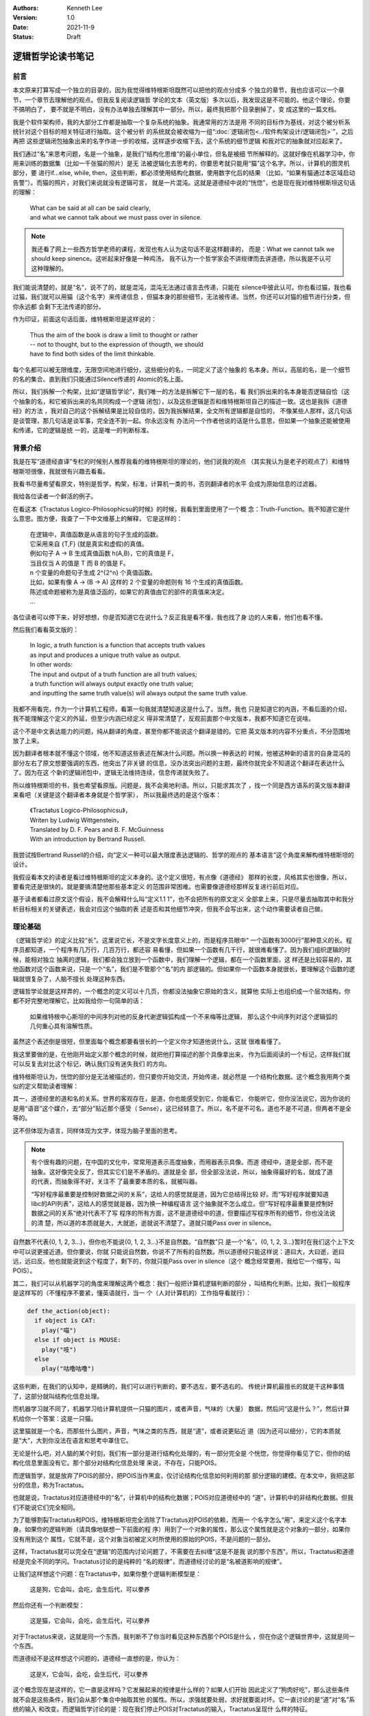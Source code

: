 .. Kenneth Lee 版权所有 2021

:Authors: Kenneth Lee
:Version: 1.0
:Date: 2021-11-9
:Status: Draft

逻辑哲学论读书笔记
*******************

前言
======

本文原来打算写成一个独立的目录的，因为我觉得维特根斯坦既然可以把他的观点分成多
个独立的章节，我也应该可以一个章节，一个章节去理解他的观点。但我反复阅读逻辑哲
学论的文本（英文版）多次以后，我发现这是不可能的。他这个理论，你要不搞明白了，
要不就是不明白，没有办法单独去理解其中一部分。所以，最终我把那个目录删掉了，变
成这里的一篇文档。

我是个软件架构师，我的大部分工作都是抽取一个复杂系统的抽象。我通常用的方法是用
不同的目标作为基线，对这个被分析系统针对这个目标的相关特征进行抽取。这个被分析
的系统就会被收缩为一组“\ :doc:`逻辑闭包<../软件构架设计/逻辑闭包>`\ ”，之后再把
这些逻辑闭包抽象出来的名字作进一步的收缩，这样逐步收缩下去，这个系统的细节逻辑
和我对它的抽象就对应起来了。

我们通过“名”来思考问题，名是一个抽象，是我们“结构化思维”的最小单位，但名是被细
节所解释的。这就好像在机器学习中，你用来训练的数据集（比如一千张猫的照片）是无
法被逻辑化去思考的，你要思考就只能用“猫”这个名字。所以，计算机的图灵机部分，要
进行if...else, while, then，这些判断，都必须使用结构化数据，使用数字化后的结果
（比如，“如果有猫通过本区域启动告警”）。而猫的照片，对我们来说就没有逻辑可言，
就是一片混沌。这就是道德经中说的“恍惚”，也是现在我对维特根斯坦这句话的理解：

        | What can be said at all can be said clearly,
        | and what we cannot talk about we must pass over in silence.

.. note::

  我还看了网上一些西方哲学老师的课程，发现也有人认为这句话不是这样翻译的，
  而是：What we cannot talk we should keep sinence。这听起来好像是一种鸡汤，
  我不认为一个哲学家会不讲规律而去讲道德，所以我是不认可这种理解的。

我们能说清楚的，就是“名”，说不了的，就是混沌，混沌无法通过语言去传递，只能在
silence中彼此认可。你也看过猫，我也看过猫，我们就可以用猫（这个名字）来传递信息
，但猫本身的那些细节，无法被传递。当然，你还可以对猫的细节进行分类，但你永远都
会剩下无法传递的部分。

作为印证，前面这句话后面，维特根斯坦是这样说的：

        | Thus the aim of the book is draw a limit to thought or rather
        | -- not to thought, but to the expression of thougth, we should
        | have to find both sides of the limit thinkable.

每个名都可以被无限维度，无限空间地进行细分，这些细分的名，一同定义了这个抽象的
名本身。所以，高层的名，是一个细节的名的集合。直到我们只能通过Silence传递的
Atomic的名上面。

所以，我们拆解一个构架，比如“逻辑哲学论”，我们唯一的方法是拆解它下一层的名，看
我们拆出来的名本身能否逻辑自恰（这个抽象的名，和它被拆出来的名共同构成一个逻辑
闭包），以及这些逻辑是否和维特根斯坦自己的描述一致。这也是我拆《道德经》的方法
，我对自己的这个拆解结果是比较自信的，因为我拆解结果，全文所有逻辑都是自恰的，
不像某些人那样，这几句话是谈管理，那几句话是谈军事，完全连不到一起。你永远没有
办法问一个作者他说的话是什么意思，但如果一个抽象还能被使用和传递，它的逻辑是统
一的，这是唯一的判断标准。

背景介绍
=========

我是在写“道德经直译”专栏的时候别人推荐我看的维特根斯坦的理论的，他们说我的观点
（其实我认为是老子的观点了）和维特根斯坦很像，我就很有兴趣去看看。

我看书尽量希望看原文，特别是哲学，构架，标准，计算机一类的书，否则翻译者的水平
会成为原始信息的过滤器。

我给各位读者一个鲜活的例子。

在看这本《Tractatus Logico-Philosophicsu的时候》的时候，我看到里面使用了一个概
念：Truth-Function。我不知道它是什么意思。图方便，我查了一下中文维基上的解释，
它是这样的：

        | 在逻辑中，真值函数是从语言的句子生成的函数。
        | 它采用来自 {T,F} (就是真实和虚假)的真值。
        | 例如句子 A → B 生成真值函数 h(A,B)，它的真值是 F，
        | 当且仅当 A 的值是 T 而 B 的值是 F。
        | n 个变量的命题句子生成 2^{2^n} 个真值函数。
        | 比如，如果有像 A → (B → A) 这样的 2 个变量的命题则有 16 个生成的真值函数。
        | 陈述或命题被称为是真值泛函的，如果它的真值由它的部件的真值来决定。 
        | ...

各位读者可以停下来，好好想想，你是否知道它在说什么？反正我是看不懂，我也找了身
边的人来看，他们也看不懂。

然后我们看看英文版的：

        | In logic, a truth function is a function that accepts truth values
        | as input and produces a unique truth value as output.
        | In other words: 
        | The input and output of a truth function are all truth values;
        | a truth function will always output exactly one truth value;
        | and inputting the same truth value(s) will always output the same truth value.

我都不用看完，作为一个计算机工程师，看第一句我就清楚知道这是什么了。当然，我也
只是知道它的内涵，不看后面的介绍，我不能理解这个定义的外延，但至少内涵已经定义
得非常清楚了，反观前面那个中文版本，我都不知道它在说啥。

这个不是中文表达能力的问题，纯从翻译的角度，甚至你都不能说这个翻译是错的。它把
英文版本的内容不分重点，不分范围地放了上来。

因为翻译者根本就不懂这个领域，他不知道这些表述在解决什么问题。所以换一种表达的
时候，他被这种新的语言的自身混沌的部分左右了原文想要强调的东西，他突出了非关键
的信息，没办法突出问题的主题，最终你就完全不知道这个翻译在表达什么了。因为在这
个新的逻辑闭包中，逻辑无法维持连续，信息传递就失败了。

所以维特根斯坦的书，我也希望看原版。问题是，我不会奥地利语。所以，只能求其次了
，找一个同是西方语系的英文版本翻译来看吧（关键是这个翻译者本身就是个哲学家），
所以我最终选的是这个版本：

        | 《Tractatus Logico-Philosophicsu》，
        | Writen by Ludwig Wittgenstein，
        | Translated by D. F. Pears and B. F. McGuinness
        | With an introduction by Bertrand Russell.

我尝试按Bertrand Russell的介绍，向“定义一种可以最大限度表达逻辑的、哲学的观点的
基本语言”这个角度来解构维特根斯坦的设计。

我假设看本文的读者是看过维特根斯坦的定义本身的。这个定义很短，有点像《道德经》
那样的长度，风格其实也很像，所以，要看完还是很快的。就是要搞清楚他那些基本定义
的范围非常困难。也需要像道德经那样反复进行前后对应。

基于读者都看过原文这个假设，我不会解释什么叫“定义1.1 1”，也不会把所有的原文定义
全部拿上来，只是尽量去抽取其中和我分析目标相关的关键表述，我会对应这个抽取的表
述是否和其他细节冲突，但我不会写出来，这个动作需要读者自己做。

理论基础
============

《逻辑哲学论》的定义比较“长”。这里说它长，不是文字长度意义上的，而是程序员眼中“
一个函数有3000行”那种意义的长。程序员都知道，一个程序有几万行，几百万行，都还容
易看懂，但如果一个函数有几千行，就很难看懂了。因为我们组织逻辑的时候，能相对独立
抽离的逻辑，我们都会独立放到一个函数中，我们理解一个逻辑，都在一个函数里面，这
样还是比较容易的，其他函数对这个函数来说，只是一个“名”，我们是不管那个“名”的内
部逻辑的。但如果你一个函数本身就很长，要理解这个函数的逻辑就很复杂了，人脑不擅长
处理这种东西。

逻辑哲学论就是这样弄的，一个概念的定义可以十几页，你都没法抽象它原始的含义，就算他
实际上也组织成一个层次结构，你都不好完整地理解它。比如我给你一句简单的话：

        如果维特根中心斯坦的中间序列对他的反身代谢逻辑弧构成一个不来梅等比逻辑，
        那么这个中间序列对这个逻辑弧的几何重心具有溶解性质。

虽然这个表述倒是很短，但里面每个概念都要看很长的一个定义你才知道他说什么，这就
很难看懂了。

我这里要做的是，在他刚开始定义那个概念的时候，就把他打算描述的那个具像拿出来，
作为后面阅读的一个标记，这样我们就可以反复去对比这个标记，确认我们没有迷失我们
的方向。

维特根斯坦认为，恍惚的部分是无法被描述的，但只要你开始交流，开始传递，就必然是
一个结构化数据。这个概念我用两个类似的定义帮助读者理解：

其一，道德经里的道和名的关系。世界的客观存在，是道，你也能感受到它，你能看它，
你能听它，但你没法说它，因为你说的是用“语音”这个媒介，去“部分”贴近那个感受（
Sense），这已经转意了。所以，名不是不可名，道也不是不可道，但两者不是全等的。

这不但体现为语言，同样体现为文字，体现为脑子里面的思考。

.. note::

  有个很有趣的问题，在中国的文化中，常常用道表示高度抽象，而用器表示具像。而道
  德经中，道是全部，而不是抽象。这好像完全反了，但其实它们是不矛盾的。道就是全
  部，但全部没法说，所以，抽象得最好的名，就成了道的代表，而抽象得不好，关注不
  了最重要本质的名，就被叫器。

  “写好程序最重要是控制好数据之间的关系”，这给人的感觉就是道，因为它总结得比较
  好。而“写好程序就要知道libc的API列表”，这给人的感觉就是器，因为换一种编程语言
  这个抽象就不怎么成立。但“写好程序最重要是控制好数据之间的关系”绝对代表不了写
  程序的所有方面，这不是道德经中的道，但要描述写程序所有的细节，你也没法说的清
  楚，所以道的本质就是大，大就逝，逝就说不清楚了。道就只能Pass over in silence。

自然数不代表{0, 1, 2, 3...}，但你也不能说{0, 1, 2, 3...}不是自然数。“自然数”只
是一个“名”，{0, 1, 2, 3...}暂时在我们这个上下文中可以说更接近道。但你要说，你就
只能说自然数，你说不了所有的自然数。所以道德经只能这样说：道曰大，大曰逝，逝曰
远，远曰反。他也就能说到这个程度了，剩下的，你就只能Pass over in silence（这个
概念经常要用，我给它一个缩写，叫POIS）。

其二，我们可以从机器学习的角度来理解这两个概念：我们一般把计算机逻辑判断的部分
，叫结构化判断。比如，我们一般程序是这样写的（不懂程序不要紧，懂英语就行，当一
个（人对计算机的）工作指导看就行）：

.. code-block:: python

  def the_action(object):
    if object is CAT:
      play("喵")
    else if object is MOUSE:
      play("吱")
    else
      play("咕噜咕噜")

这些判断，在我们的认知中，是精确的，我们可以进行判断的，要不选左，要不选右的。
传统计算机最擅长的就是干这种事情了，这部分就叫结构化信息处理。

而机器学习就不同了，机器学习给计算机提供一只猫的图片，或者声音，气味的（大量）
数据，然后问“这是什么？”，然后计算机给你一个答案：这是一只猫。

这里猫就是一个名，而那些什么图片，声音，气味之类的东西，就是“道”，或者说更贴近
道（因为还可以细分），它的本质就是“大”，大到你没法在语言和思考中罩住它。

无论是什么吧，对人脑的某个时刻，我们有一部分是进行结构化处理的，有一部分完全是
个恍惚，你觉得你看见了它，但你的结构化信息里面没有它。那个部分对结构化信息处理
来说，不存在，只能POIS。

而逻辑哲学，就是放弃了POIS的部分，把POIS当作黑盒，仅讨论结构化信息如何利用的那
部分逻辑的建模。在本文中，我把这部分的信息，称为Tractatus。

也就是说，Tractatus对应道德经中的“名”，计算机中的结构化数据；POIS对应道德经中的
“道”，计算机中的非结构化数据。但我们不能说它们完全相同。

为了能够割裂Tractatus和POIS，维特根斯坦完全消除了Tractatus对POIS的依赖，而用一
个名字怎么“用”，来定义这个名字本身。如果你的逻辑判断（请具像地联想一下前面的程
序）用到了一个对象的属性，那么这个属性就是这个对象的一部分，如果你没有用到这个
属性，它就不是，这个对象当初被定义时所使用的原始的POIS，不是问题的一部分。

这样，Tractatus就可以完全在“逻辑”的范围内讨论问题了，不需要在去纠缠“这是不是我
说的那个东西”。所以，Tractatus和道德经是完全不同的学问。Tractatus讨论的是纯粹的
“名的规律”，而道德经讨论的是“名被道影响的规律”。

让我们这样想这个问题：在Tractatus中，如果你整个逻辑判断模型是：

        | 这是狗，它会叫，会吃，会生后代，可以豢养

然后你还有一个判断模型：

        | 这是猫，它会叫，会吃，会生后代，可以豢养

对于Tractatus来说，这就是同一个东西，我判断不了你当时看见这种东西那个POIS是什么
，但在你这个逻辑世界中，这就是同一个东西。

而道德经不是这样想这个问题的，道德经一直想的是，你认为：

        | 这是X，它会叫，会吃，会生后代，可以豢养

这个概念现在是这样的，它一直是这样吗？它发展起来的规律是什么样的？如果人们开始
因此定义了“狗肉好吃”，那么这些条件就不会是这些条件，我们会从那个集合中抽取其他
的属性。所以，求强就要处弱，求好就要面对坏。它一直讨论的是“道”对“名”系统的输入
和改变。而逻辑哲学讨论的是：现在我们停止POIS对Tractatus的输入，Tractatus呈现什
么样的特征。

所以，前面提到的这个Truth Function就很重要了。因为所有有效的逻辑判断，最终都只
反映为“在集合中”和“不在集合中”，或者说“属性匹配”和“属性不匹配”这种判断。那么，
我们就可以把所有的的观点（Proposition），看作是原子定义（Atomic，再分解就成为
POIS的概念）的一种组合（Complex）。而这个组合方法，就是Truth Function。Truth
Function接受Truth Function自己作为输入，比如“猫会上树”，这是一个Atomic；“狗会游
泳”，这也是一个Atomic，那么我们组合一下，“狗会游泳而且猫会上树”，这是用真值函数
“而且”组合出来的一个Complex。如果我们知道两个Atomic的真假，我们也就知道了这个
Complex的真假了。如果所有的Complex都是通过真值函数来组合的，那么，我们就可以清
晰描述我们要所的所有Tractatus要描述的问题。

为此，维特根斯坦还特意去解决了罗素悖论中的问题，不允许把一个Truth Function自己
作为自己的输入。这里的关键就是他前面那个定义：一个名称被它的所有用法所定义，所
以，如果一个真值函数的输入中包括了它自己，那么它自己作为它的输入定义了一个新的
真值函数。所以，不存在F(Fu)，因为F本身不能作为F的输入，它要求写作
:math:`(\exists\psi):F(\psi\ u).\psi\ u=Fu`
。这里把内层的Fu另外定义成\ :math:`\psi`\ ，让F的定义变成加上\ :math:`\psi`\ 的
定义，把两者分开了。

.. note::

  这里这个描述让我pending了很久，因为不知道这个.是什么，也不知道它的优先级是什
  么。一直看到最后，我才知道这是and，优先级在整个表达式中最低。

逻辑哲学这个基本的概念，也告诉了我们一个最基本的信息传递的原理。信息的传递是由
发送方和接收放共同决定的。这也是道德经中说的混沌的原理：视而不见，听而不闻，博
之不得。为什么会这样？因为你接受这个“POIS”的那个模型中，没有抽取这个信息。

我给你一张纸条，里面证明了哥德巴赫猜想，你拿起来就上厕所了：我希望传递的信息是
哥德巴赫猜想，你提取的信息是“这东西可以擦屁股”。所以，定义你的世界不是这个世界
的全部，而是你建立的那个模型。这也是我这里写这么多的原因，我给你抽象这么多概念
然后建立一个可以对细节信息进行“真”，“假”判断的模型，没有这个模型，所有文字都只
会变成“文字”这个名字，抽取不出其他有效信息的。

另一个值得关注的问题是可能性。这个问题对于中国人来说也非常有趣。对于西方人来说，

        **If** I work hard, **then** I will be promoted.

如果把I work hard定义为p，I am promoted定义为q，那么这句话在逻辑上表示为：

        p->q

念做“p imply q”。它和“~p v q”是等价的。所以，在英文中，上面这句话可以这样说：

        **Either** I don't work hard，**or** I am promoted.

这背后是这样一张真值表（T表示True，F表示False，v表示or）：

.. _pq真值表:

.. table:: p->q和~p v q真值表

  +---+---+------+----+--------+
  | p | q | p->q | ~p | ~p v q |
  +===+===+======+====+========+
  | T | T |  T   | F  |    T   |
  +---+---+------+----+--------+
  | T | F |  T   | F  |    F   |
  +---+---+------+----+--------+
  | F | T |  ?   | T  |    T   |
  +---+---+------+----+--------+
  | F | F |  ?   | T  |    T   |
  +---+---+------+----+--------+

我们推想一下：

如果p为真，就会有q为真，那么我们是否可以说“p可以推出q”？可以。所以“p->q”为真；
同样p为真q为假，“p->q”不成立，所以是F。但如果p是假，那么我们能否说p可以推出q呢
？这在中文里是“不知”，这个地方无定义。

但在西方哲学中，他们认为可能性存在，就没有拒绝，所以这都可以看作是真。一旦我们
这样看这个问题，p->q和~p v q就是等价的。所以他们说“Neither I work hard, or I am
promoted.”等价于说：“只要我努力工作，我就能被升职”。

但我们中文是没有这个表达的，我们可以说：“如果我努力工作，我就能升职”，或者“如果
我不努力工作，我就升不了职”。我们是直接排除掉p=F的情形的。我们要非常小心这个地方
的陷阱。西方哲学用集合来看待每个描述表达的范围，这样，可能性存在就可以用于和其他
集合进行交集运算，所以不能排除“可能存在”的集合范围的。这就是为什么维特根斯坦说
“一个fact包含所有的可能性”。因为西方逻辑就是这样定义True的，称为
Truth-possibility（4.4 4）。

这一点对于程序员来说其实是最好理解的，因为计算机永远都要输出，你不能说你不知道
，你只能说“我的选择是XXX”，不输出也是一种输出，所以，任何时候，计算机都必须选择
True or False，没有第三种可能。

有了这些基本的认识，我们开始看细节：

细节理解
========

定义1：The world is all that is the case.
--------------------------------------------

前两章定义了很多名字，让我尝试用我的语言去重新解释一下这些名字：

World
        这里和《道德经》的“天地”是一个概念，是头脑中“认为的”，“真实的”那个“世界”。

Fact
        你认为是“事实”，你认为的“真实”。（如前所述，它包括“可能是真实”的情形）

Thing
        《道德经》中的“道”中的对象，是客观现实的实体，是造成名字的原因。

这一章重点定义逻辑世界是什么——它只是我们头脑中（Logic World）对外部世界的一个分类。


定义2：What is the case
--------------------------

Case
        Thing的一种可能性。我们认知Thing，同时认知了它有很多种可能性，但最终发
        生了的，就是is the case，如果没有发生，就is not the case。如果is the
        case，它就是fact，否则它就不是fact。

Logic
        Logic头脑中理性思考的部分，是一个静态的概念，是一种状态（State），
        *In logic，nothing is accident*\ 。
        所以，Logic包含所有is the case和is not the case的全部信息。我们只是不知
        道未来是否会发生某个case，但我们知道它们有可能成为the case这件事本身，
        是静态的。
        *A new possibility cannot be discoverred later.*
        所以，如果我们有了新的发现，我们现在的Logic，就不是过去那个Logic了。

Picture
        从空间上说，所有逻辑都可以被用Picture的方式表达，也就是说，如果我们能用逻辑
        的方式思考一个问题，那么我们就可以用Picture表达这个case。

        *2.1 We picture facts to ourself*

Object
        逻辑空间中一个被命名的一个对象，是组成Pciture的，被结构化处理的实体。
        *In a manner of speaking, objects are colourless。*
        根据逻辑的定义，它是静态的，只有Space, time和colour三个属性。我不知道这
        是定义还是结论。

Logic Form
        被认知为结构化数据的Pciture上的逻辑，表达了同一个Logic Form。也就是说，
        两个东西即使是不一样的，如果我们切取了它部分的要素作为“名”，那么这两个
        东西在逻辑上对我们来说就是一样的。如果我们认为它们不一样，那么我们肯定
        用了特定的属性去区分它们，然则它们的Logic Form的Picture一定是不同的。

State of Affair
        事件的状态，也是事实的状态，这个表面意思很直接，但我理解不了它明确指向
        什么。但我现在为了这句话把它标记出来：In a state of affairs objects fit
        into one another link the links of chain. 后面所有Proposition全部被定义
        为一个Connexion，似乎就依赖这个定义，但我看不出为什么。

        一个证据性的定义是这样的：2.0 6 The existence and non-existence of states
        of affairs is reality.

“2.0.2 4 Substance is what subsists independently of what is the case”这句话我
暂时看不出指向什么。后面有一个解释：“It is form and content”。

这一章最重要的一个结论我觉得是：\ *2.19 Logical pictures can depict the world*
。因为这是后面能用图像表示所有这个世界的情况的基础，但为什么可以得到这个结论，
我现在判断不了。

定义3：A logical picture of facts is a thought
-------------------------------------------------

这里开始把logical picture引入到“想法”这个概念上，也就是说，只要我们想得出来，它
就是结构化的，那么我们就可以用图来表示。

*3.0 0 1 'A state of affairs is thinkable': what this means is that we can
picture it to ourselves.*

这里有一个观点很有意思：

        *3.03 Thought can never be of anything illogical, since, if it were, we
        should have to think illogically*.

想法不可能是不合逻辑的，否则我们的认为它不和逻辑的想法本身不合逻辑。我们平时认
为不合逻辑的想法是说它不符合物理经验，但它本身仍是合乎逻辑的。

“这是一只不是猫的猫”，符合逻辑，因为它描述了一种可能性，并且可以被图形化，只是这个
被图形化的对象不存在而已。

一个先天的知识只在它自己证明自己，而且没有任何其他对此进行比较的情况下是可能的
（3.0 5）

*A proposition contains the form, but not the content of its sense. （3.1 3）*

上面这句话是我最想看到证明的。因为这是我经常要用的逻辑：一个函数的描述，只包括
它本身所写的逻辑，不包括它调用的那些函数包含的逻辑，比如：::

        function Reset() {
                do_reset(1);
        }

这个函数只包含了do_reset()这个调用要求，没有包含真的把系统reset的行为，把系统
reset的行为，是do_reset()干的，Reset里面没有包含那些信息。所以，当我们有一个想
法，我们的想法只是包含了我们构成这个想法本身的那些子概念之间的关系，不包含那些
子概念里面的子子概念的关系。

3.1 4定义了Propositional Sign表明，所有的陈述，只是对象之间的关系。

而这些对象，最后可以追溯到The essence of a propositional sign。也就是我们只能在
沉默中传递的东西，或者称为Simple signs（3.2 0 1）或者primitive sign (3.2 6)。

所以，所有陈述中的对象，没有被陈述的时候是Object，被陈述的时候是Propositional
Sign。所有的陈述都只能说明Propsition Sign的关系，不能说明Proposition Sign内部的
结构（在沉默中传递）。所以，所有名其实是和其他名的一个关系。我们不需要管名字是
什么意思，我们只需要知道它是怎么用的。最小的的名字之下，是只能从沉默中传递的东
西。

这一章反复提到Content这个概念，我把它理解为“完满”，也就是道德经中“一”的概念。所
以，
*An expression is the mark of a form and a content*\ 。
这是说，一个表达，要不表达一个非一的结构，要不表达一个完整的概念，这个概念中，
所有东西都在恍惚中，你无法定义它的结构，因为它没有分别让你定义名。

一个Proposition定义的部分，是它的Constant，而所有其他部分是Variable。（3.3 1 2
），这就是说，当我们说一句话的时候，我们定义了一个集合，这个集合的边界就是它的
所表述的部分，而它没有表述的部分的，就是他集合内部的自由度。

也就是说，一个名字的所有用法，定义了它的范围和它的内涵。如果这个范围完全一样，
我们就用一个符号（sign）去表示它。（换句话说，我们不用一个名字的定义去定义这个
名字，而用它的所有用法去定义这个名字，如果一个名字和另一个名字的所有用法都是一
样的，那么就算这个名字不同，我们也认为这两个名字是一样的），所以，如果名字的
Pictual Form一样，它们就是一样的。

Sign是逻辑符号，表明它的逻辑含义的是它和其他Sign的关联关系。我们不关心它本身的
含义。

现在终于到戏肉了：如果把一个Proposition本身（原文是constituent of proposition）
作为一个variable，那么我们可以定义一个“类”（class，程序员真适合当哲学家，理解这
些概念都是感性的，但在生活中你几乎不可能直接接触这些抽象概念。不知道为什么没有
把编程作为哲学的必修课？），这个类构成一个“逻辑原型”（Logical Propotype）。

这种原型可以抛开那个variable本身，全部用符合代替，写成这样：

:math:`[\overline{p}, \overline{\xi}, N(\overline{\xi})]`

定义4：A thought is a proposition with a sense
-----------------------------------------------------------------

这一段很长，但我不知道有什么特别的意思。在我眼中，这似乎全部是为定义5作的准备。

定义5：A proposition is a truth-function of elementary propositions
---------------------------------------------------------------------

这里开始用公式的方法定义真值函数，还记得我们前面那个\ pq真值表_\ 吧？如果我们固
定输入的顺序，然后把结果作为它的定义，我们就可以这样表示p->q的结果：

        (TFTT)(p, q)

用计算机的语言来说，我们用0表示T，用1表示F。TFTT分别是pq作为二进制数等于0, 1,
2, 3的时候的结果。

所以，truth-ground，就是这个表达中，所有等于T的pq的取值（我叫它真值底面，想象一
个立体对地面的投影占据的一片区域）。如果p的底面在q的底面里（这个地方原文表达指
代很不清晰，我不知道有没有理解反了，暂时这样理解，后面看要不要变），那么我们就
认为p follow from q。用中文表达，我认为p是q的引申。只要q为真，那么p就为真。

所以p是p.q的引申，因为如果p.q成立的话，p也一定成立，所以，p.q定义的世界里面，包
含了p。

这个定义很容易误会，似乎p.q的集合范围更小（p和q同时成立），但这里关心的是p.q成
立后，还有多少东西还是同时成立的，所以p.q的范围更小，所以它的真值底面更大。

用这种定义方法，我们可以这样定义一个集合：[a, x, O'x]。其中a是初值，x是变量，
O'x是下一个成员的计算方法。

比如自然数，我们理解自然数，从来不是理解它的全集，而是它这样一些信息：

1. 它的初值是0。
2. 把它本身定义为一个符号，比如\ :math:`\xi`\ 。
3. 它下一个值，等于前一个值+1

用前面的表示法，我们定义自然数的范围，就应该写作：
:math:`[0, \xi, \xi+1]`\ 。

这样理解这个问题就有了通用性了。我们基本上可以认为我们搜索任何一个范围，都是一
种follow from。

这样，维特根斯坦就把每个真值函数的都认为是一个基本的判断对最终结果的一个影响，
类似这样：\ :math:`(-----T)(\xi,...)` 。

然后，他就认为这个表述其实就是让\xi取不是the case时的实际定义，表示成
:math:`N(\overline{\xi}]`\ 。从而得到下一章那个经典表达：
所有真值函数最终都可以表达为：
:math:`[\overline{p}, \overline{\xi}, N(\overline{\xi})]` 。

我没有看明白为什么。

定义6：The general form of a truth-function is...
-----------------------------------------------------------------

这一段需要很多其他逻辑哲学的背景（比如罗素的Theory of Types以及Frege的一些理论
作为基础），我暂时没有时间看那么多的东西，而且他们这个描述系统似乎仅仅局限在逻
辑表达的清晰性上。我对这件事情本身是没有兴趣的。所以这一段我水过去了。

我觉得它的本质就是基于上面那个公式，定义他的图表示符号，这个符号系统让所有的原
始真值原语通过非和或两个方法组合起来。描绘成每个原语的True和False组合的关联。我
没有看明白这样表述以后可以解决什么问题，可能是因为我没有这种逻辑哲学的基本知识
吧。

定义7：What we cannot speak about we mush pass over in silence
-----------------------------------------------------------------
这个定义就只有标题上这一句。

整个理论的总结
==============

我觉得，整个维特根斯坦的理论的核心在于如何用逻辑把和我们的判断有关的部分独立出
来，研究它的表述上的规律。但它在逻辑细节上的很多判断，需要有基本的其他逻辑哲学
的基础，暂时从这里我最多是知道他研究的是个什么问题，也可以得到很多思考角度上的
帮助，但暂时对它在这个哲学表述上的好处，还是没有弄懂。

总结
====

暂时看到这里，工作太忙，就写不深挖下去了，让子弹飞一段时间，等发酵一段时间在回
来研究这个问题。

